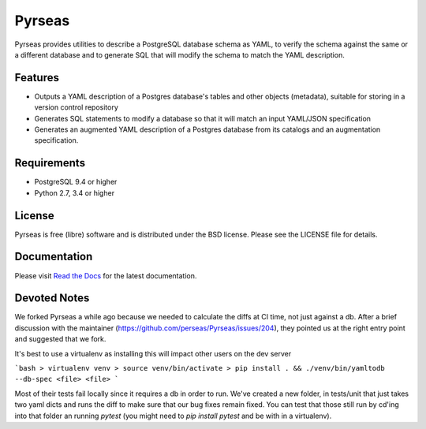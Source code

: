 =======
Pyrseas
=======

.. image:: https://circleci.com/gh/DevotedHealth/Pyrseas/tree/master.svg?style=svg
    :target: https://circleci.com/gh/DevotedHealth/Pyrseas/tree/master
    
Pyrseas provides utilities to describe a PostgreSQL database schema as
YAML, to verify the schema against the same or a different database
and to generate SQL that will modify the schema to match the YAML
description.

Features
--------

- Outputs a YAML description of a Postgres database's tables
  and other objects (metadata), suitable for storing in a version
  control repository

- Generates SQL statements to modify a database so that it will match
  an input YAML/JSON specification

- Generates an augmented YAML description of a Postgres database
  from its catalogs and an augmentation specification.

Requirements
------------

- PostgreSQL 9.4 or higher

- Python 2.7, 3.4 or higher

License
-------

Pyrseas is free (libre) software and is distributed under the BSD
license.  Please see the LICENSE file for details.

Documentation
-------------

Please visit `Read the Docs <https://pyrseas.readthedocs.io/en/latest/>`_
for the latest documentation.

Devoted Notes
-------------

We forked Pyrseas a while ago because we needed to calculate the diffs at CI time, not just against a db. After a brief discussion with the maintainer (https://github.com/perseas/Pyrseas/issues/204), they pointed us at the right entry point and suggested that we fork.

It's best to use a virtualenv as installing this will impact other users on the dev server

```bash
> virtualenv venv
> source venv/bin/activate
> pip install . && ./venv/bin/yamltodb --db-spec <file> <file>
```

Most of their tests fail locally since it requires a db in order to run. We've created a new folder, in tests/unit that just takes two yaml dicts and runs the diff to make sure that our bug fixes remain fixed. You can test that those still run by cd'ing into that folder an running `pytest` (you might need to `pip install pytest` and be with in a virtualenv).
